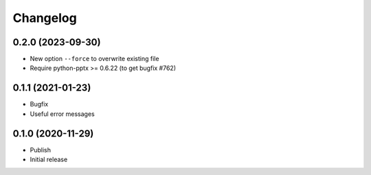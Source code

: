 Changelog
=========

0.2.0 (2023-09-30)
------------------

- New option ``--force`` to overwrite existing file
- Require python-pptx >= 0.6.22 (to get bugfix #762)


0.1.1 (2021-01-23)
------------------

- Bugfix
- Useful error messages


0.1.0 (2020-11-29)
------------------

- Publish
- Initial release
